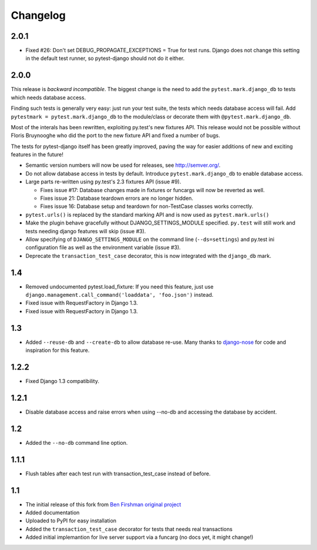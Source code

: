 Changelog
=========

2.0.1
-----

* Fixed #26: Don't set DEBUG_PROPAGATE_EXCEPTIONS = True for test runs. Django
  does not change this setting in the default test runner, so pytest-django
  should not do it either.

2.0.0
-----

This release is *backward incompatible*. The biggest change is the need
to add the ``pytest.mark.django_db`` to tests which needs database
access.

Finding such tests is generally very easy: just run your test suite, the
tests which needs database access will fail. Add ``pytestmark =
pytest.mark.django_db`` to the module/class or decorate them with
``@pytest.mark.django_db``.

Most of the interals has been rewritten, exploiting py.test's new
fixtures API. This release would not be possible without Floris
Bruynooghe who did the port to the new fixture API and fixed a number of
bugs.

The tests for pytest-django itself has been greatly improved, paving the
way for easier additions of new and exciting features in the future!

* Semantic version numbers will now be used for releases, see http://semver.org/.

* Do not allow database access in tests by default.  Introduce
  ``pytest.mark.django_db`` to enable database access.

* Large parts re-written using py.test's 2.3 fixtures API (issue #9).

  - Fixes issue #17: Database changes made in fixtures or funcargs
    will now be reverted as well.

  - Fixes issue 21: Database teardown errors are no longer hidden.

  - Fixes issue 16: Database setup and teardown for non-TestCase
    classes works correctly.

* ``pytest.urls()`` is replaced by the standard marking API and is now
  used as ``pytest.mark.urls()``

* Make the plugin behave gracefully without DJANGO_SETTINGS_MODULE
  specified.  ``py.test`` will still work and tests needing django
  features will skip (issue #3).

* Allow specifying of ``DJANGO_SETTINGS_MODULE`` on the command line
  (``--ds=settings``) and py.test ini configuration file as well as the
  environment variable (issue #3).

* Deprecate the ``transaction_test_case`` decorator, this is now
  integrated with the ``django_db`` mark.

1.4
---
* Removed undocumented pytest.load_fixture: If you need this feature, just use
  ``django.management.call_command('loaddata', 'foo.json')`` instead.
* Fixed issue with RequestFactory in Django 1.3.

* Fixed issue with RequestFactory in Django 1.3.

1.3
---
* Added ``--reuse-db`` and ``--create-db`` to allow database re-use. Many
  thanks to `django-nose <https://github.com/jbalogh/django-nose>`_ for
  code and inspiration for this feature.

1.2.2
-----
* Fixed Django 1.3 compatibility.

1.2.1
-----
* Disable database access and raise errors when using --no-db and accessing
  the database by accident.

1.2
---
* Added the ``--no-db`` command line option.

1.1.1
-----
* Flush tables after each test run with transaction_test_case instead of before.

1.1
---

* The initial release of this fork from `Ben Firshman original project <http://github.com/bfirsh/pytest_django>`_
* Added documentation
* Uploaded to PyPI for easy installation
* Added the ``transaction_test_case`` decorator for tests that needs real transactions
* Added initial implemantion for live server support via a funcarg (no docs yet, it might change!)
